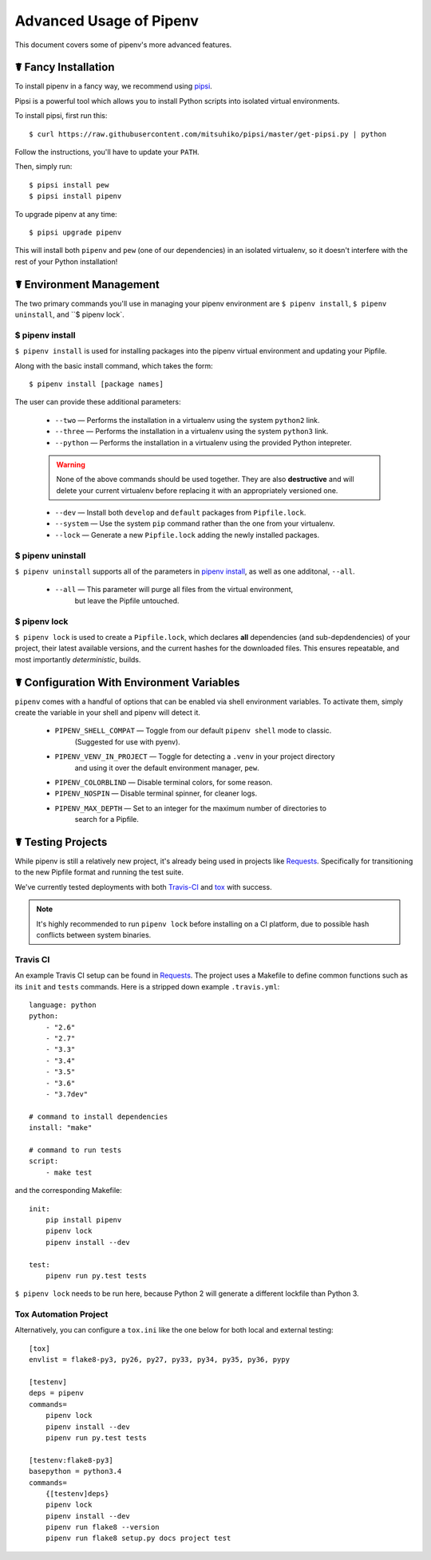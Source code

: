 .. _advanced:

Advanced Usage of Pipenv
========================

This document covers some of pipenv's more advanced features.


.. _proper_installation:

☤ Fancy Installation
--------------------

To install pipenv in a fancy way, we recommend using `pipsi <https://github.com/mitsuhiko/pipsi>`_.

Pipsi is a powerful tool which allows you to install Python scripts into isolated virtual environments.

To install pipsi, first run this::

    $ curl https://raw.githubusercontent.com/mitsuhiko/pipsi/master/get-pipsi.py | python

Follow the instructions, you'll have to update your ``PATH``.

Then, simply run::

    $ pipsi install pew
    $ pipsi install pipenv

To upgrade pipenv at any time::

    $ pipsi upgrade pipenv


This will install both ``pipenv`` and ``pew`` (one of our dependencies) in an isolated virtualenv, so it doesn't interfere with the rest of your Python installation!


.. _environment_management:

☤ Environment Management
------------------------

The two primary commands you'll use in managing your pipenv environment are
``$ pipenv install``, ``$ pipenv uninstall``, and ``$ pipenv lock`.

.. _pipenv_install

$ pipenv install
////////////////

``$ pipenv install`` is used for installing packages into the pipenv virtual environment
and updating your Pipfile.

Along with the basic install command, which takes the form::

    $ pipenv install [package names]

The user can provide these additional parameters:

    - ``--two`` — Performs the installation in a virtualenv using the system ``python2`` link.
    - ``--three`` — Performs the installation in a virtualenv using the system ``python3`` link.
    - ``--python`` — Performs the installation in a virtualenv using the provided Python intepreter.

    .. warning:: None of the above commands should be used together. They are also
                 **destructive** and will delete your current virtualenv before replacing
                 it with an appropriately versioned one.

    - ``--dev`` — Install both ``develop`` and ``default`` packages from ``Pipfile.lock``.
    - ``--system`` — Use the system ``pip`` command rather than the one from your virtualenv.
    - ``--lock`` — Generate a new ``Pipfile.lock`` adding the newly installed packages.

.. _pipenv_uninstall

$ pipenv uninstall
//////////////////

``$ pipenv uninstall`` supports all of the parameters in `pipenv install <#pipenv-install>`_,
as well as one additonal, ``--all``.

    - ``--all`` — This parameter will purge all files from the virtual environment,
                  but leave the Pipfile untouched.


.. _pipenv_lock

$ pipenv lock
/////////////

``$ pipenv lock`` is used to create a ``Pipfile.lock``, which declares **all** dependencies (and sub-depdendencies) of your project, their latest available versions, and the current hashes for the downloaded files. This ensures repeatable, and most importantly *deterministic*, builds.


☤ Configuration With Environment Variables
------------------------------------------

``pipenv`` comes with a handful of options that can be enabled via shell environment
variables. To activate them, simply create the variable in your shell and pipenv
will detect it.

    - ``PIPENV_SHELL_COMPAT`` — Toggle from our default ``pipenv shell`` mode to classic.
                                  (Suggested for use with pyenv).

    - ``PIPENV_VENV_IN_PROJECT`` — Toggle for detecting a ``.venv`` in your project directory
                                    and using it over the default environment manager, ``pew``.

    - ``PIPENV_COLORBLIND`` — Disable terminal colors, for some reason.

    - ``PIPENV_NOSPIN`` — Disable terminal spinner, for cleaner logs.

    - ``PIPENV_MAX_DEPTH`` — Set to an integer for the maximum number of directories to
                               search for a Pipfile.

☤ Testing Projects
------------------

While pipenv is still a relatively new project, it's already being used in
projects like `Requests`_. Specifically for transitioning to the new Pipfile
format and running the test suite.

We've currently tested deployments with both `Travis-CI`_ and `tox`_ with success.

.. note:: It's highly recommended to run ``pipenv lock`` before installing on a
          CI platform, due to possible hash conflicts between system binaries.


Travis CI
/////////

An example Travis CI setup can be found in `Requests`_. The project uses a Makefile to
define common functions such as its ``init`` and ``tests`` commands. Here is
a stripped down example ``.travis.yml``::

    language: python
    python:
        - "2.6"
        - "2.7"
        - "3.3"
        - "3.4"
        - "3.5"
        - "3.6"
        - "3.7dev"

    # command to install dependencies
    install: "make"

    # command to run tests
    script:
        - make test

and the corresponding Makefile::

    init:
        pip install pipenv
        pipenv lock
        pipenv install --dev

    test:
        pipenv run py.test tests

``$ pipenv lock`` needs to be run here, because Python 2 will generate a different lockfile than Python 3.

Tox Automation Project
//////////////////////

Alternatively, you can configure a ``tox.ini`` like the one below for both local
and external testing::

    [tox]
    envlist = flake8-py3, py26, py27, py33, py34, py35, py36, pypy

    [testenv]
    deps = pipenv
    commands=
        pipenv lock
        pipenv install --dev
        pipenv run py.test tests

    [testenv:flake8-py3]
    basepython = python3.4
    commands=
        {[testenv]deps}
        pipenv lock
        pipenv install --dev
        pipenv run flake8 --version
        pipenv run flake8 setup.py docs project test


.. _Requests: https://github.com/kennethreitz/requests
.. _tox: https://tox.readthedocs.io/en/latest/
.. _Travis-CI: https://travis-ci.org/
